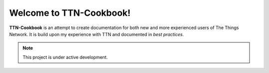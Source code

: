 Welcome to TTN-Cookbook!
========================

**TTN-Cookbook** is an attempt to create documentation for both new and more experienced users of The Things Network. It is build upon my experience with TTN and documented in *best practices*.

.. note::

   This project is under active development.